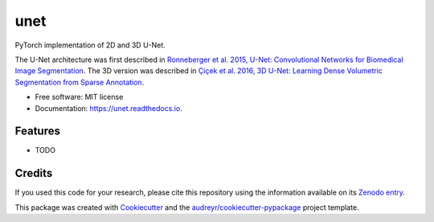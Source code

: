 ====
unet
====


.. image:: https://zenodo.org/badge/DOI/10.5281/zenodo.3522306.svg
        :target: https://doi.org/10.5281/zenodo.3522306
        :alt: DOI

.. image:: https://img.shields.io/badge/License-MIT-yellow.svg
        :target: https://opensource.org/licenses/MIT
        :alt: License

.. image:: https://img.shields.io/pypi/v/unet.svg
        :target: https://pypi.python.org/pypi/unet

.. image:: https://img.shields.io/travis/fepegar/unet.svg
        :target: https://travis-ci.org/fepegar/unet

.. image:: https://readthedocs.org/projects/unet/badge/?version=latest
        :target: https://unet.readthedocs.io/en/latest/?badge=latest
        :alt: Documentation Status

.. image:: https://pyup.io/repos/github/fepegar/unet/shield.svg
     :target: https://pyup.io/repos/github/fepegar/unet/
     :alt: Updates



PyTorch implementation of 2D and 3D U-Net.

The U-Net architecture was first described in `Ronneberger et al. 2015, U-Net: Convolutional Networks for Biomedical Image Segmentation <https://arxiv.org/abs/1505.04597>`_. The 3D version was described in `Çiçek et al. 2016, 3D U-Net: Learning Dense Volumetric Segmentation from Sparse Annotation <https://arxiv.org/abs/1606.06650>`_.


* Free software: MIT license
* Documentation: https://unet.readthedocs.io.


Features
--------

* TODO

Credits
-------

If you used this code for your research, please cite this repository using the
information available on its
`Zenodo entry <https://doi.org/10.5281/zenodo.3522306>`_.


This package was created with Cookiecutter_
and the `audreyr/cookiecutter-pypackage`_ project template.

.. _Cookiecutter: https://github.com/audreyr/cookiecutter
.. _`audreyr/cookiecutter-pypackage`: https://github.com/audreyr/cookiecutter-pypackage
